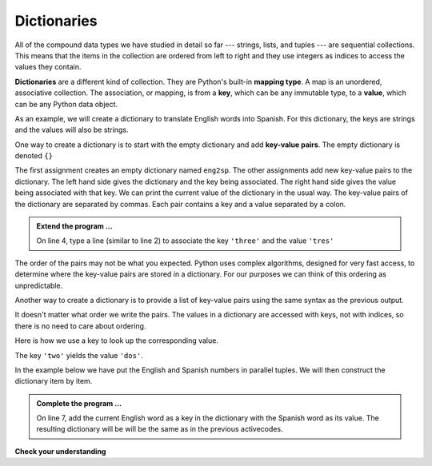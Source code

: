 ..  Copyright (C)  Brad Miller, David Ranum, Jeffrey Elkner, Peter Wentworth, Allen B. Downey, Chris
    Meyers, and Dario Mitchell.  Permission is granted to copy, distribute
    and/or modify this document under the terms of the GNU Free Documentation
    License, Version 1.3 or any later version published by the Free Software
    Foundation; with Invariant Sections being Forward, Prefaces, and
    Contributor List, no Front-Cover Texts, and no Back-Cover Texts.  A copy of
    the license is included in the section entitled "GNU Free Documentation
    License".

.. qnum::
   :prefix: dict-1-
   :start: 1

Dictionaries
============


.. index:: dictionary, mapping type, key, value, key-value pair, collection; data type, collection; unordered

All of the compound data types we have studied in detail so far --- strings,
lists, and tuples --- are sequential collections.  This means that the items in the collection are
ordered from left to right and they use integers as indices to access
the values they contain.

**Dictionaries** are a different kind of collection. They are Python's
built-in **mapping type**. A map is an unordered, associative collection.  The association, or mapping,
is from a **key**, which can be any immutable type,
to a **value**, which can be any Python data object.

As an example, we will create a dictionary to translate English words into
Spanish. For this dictionary, the keys are strings and the values will also be strings.

One way to create a dictionary is to start with the empty dictionary and add
**key-value pairs**. The empty dictionary is denoted ``{}``

.. activecode:: tdi1
    
    eng2sp = {}
    eng2sp['one'] = 'uno'
    eng2sp['two'] = 'dos'
    
    print(eng2sp)


The first assignment creates an empty dictionary named ``eng2sp``.  The other assignments add new 
key-value pairs to the dictionary.  The left hand side gives the dictionary and the key being associated. 
The right hand side gives the value being associated with that key. We can print the current value of the 
dictionary in the usual way. The key-value pairs of the dictionary are separated by commas. Each pair
contains a key and a value separated by a colon.

.. admonition:: Extend the program ...

   On line 4, type a line (similar to line 2) to associate the key ``'three'`` and the value ``'tres'``

The order of the pairs may not be what you expected. Python uses complex
algorithms, designed for very fast access, to determine where the 
key-value pairs are stored in a dictionary.
For our purposes we can think of this ordering as unpredictable.

Another way to create a dictionary is to provide a list of key-value pairs
using the same syntax as the previous output.

.. activecode:: tdi2
        
    eng2sp = {'three': 'tres', 'one': 'uno', 'two': 'dos'}
    print(eng2sp)

It doesn't matter what order we write the pairs. The values in a dictionary are
accessed with keys, not with indices, so there is no need to care about ordering.

Here is how we use a key to look up the corresponding value.

.. activecode:: tdi3
    

    eng2sp = {'three': 'tres', 'one': 'uno', 'two': 'dos'}

    value = eng2sp['two']
    print(value)


The key ``'two'`` yields the value ``'dos'``.


In the example below we have put the English and Spanish numbers in parallel tuples. We will then construct
the dictionary item by item.

.. activecode:: tdi4

   eng = ('one','two','three')
   sp = ('uno','dos','tres')
   eng2sp = {}

   for (e,s) in zip(eng,sp):
       print(e,s)
       

   print(eng2sp)


.. admonition:: Complete the program ...

   On line 7, add the current English word as a key in the dictionary with the Spanish word as its value. 
   The resulting dictionary will be will be the same as in the previous activecodes.


**Check your understanding**

.. mchoice:: mc11a
   :answer_a: False
   :answer_b: True
   :correct: b
   :feedback_a: Dictionaries associate keys with values but there is no assumed order for the entries.
   :feedback_b: Yes, dictionaries are associative collections meaning that they store key-value pairs.

   A dictionary is an unordered collection of key-value pairs.


.. mchoice:: mc11b
   :answer_a: 12
   :answer_b: 6
   :answer_c: 23
   :answer_d: Error, you cannot use the index operator with a dictionary.
   :correct: b
   :feedback_a: 12 is associated with the key cat.
   :feedback_b: Yes, 6 is associated with the key dog.
   :feedback_c: 23 is associated with the key elephant.
   :feedback_d: The [ ] operator, when used with a dictionary, will look up a value based on its key.
   
   
   What is printed by the following statements?
   
   .. sourcecode:: python

     mydict = {"cat":12, "dog":6, "elephant":23}
     print(mydict["dog"])



